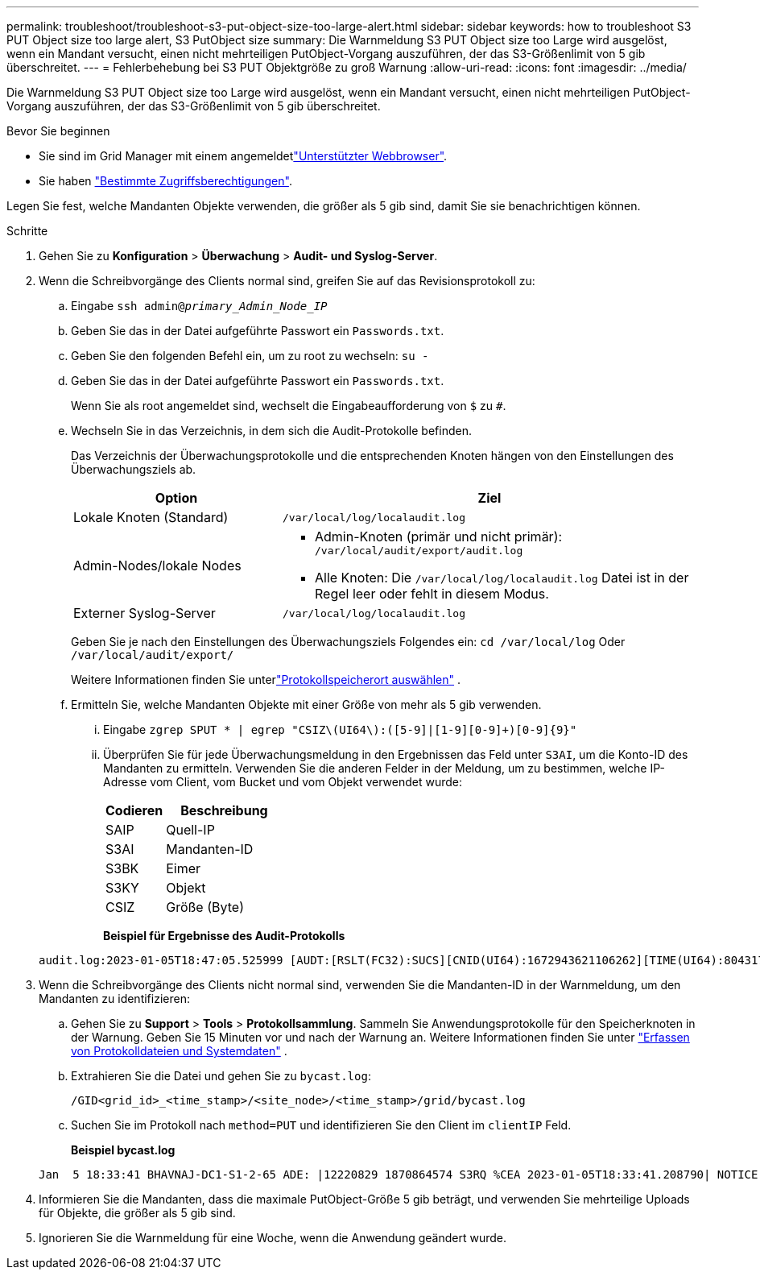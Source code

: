 ---
permalink: troubleshoot/troubleshoot-s3-put-object-size-too-large-alert.html 
sidebar: sidebar 
keywords: how to troubleshoot S3 PUT Object size too large alert, S3 PutObject size 
summary: Die Warnmeldung S3 PUT Object size too Large wird ausgelöst, wenn ein Mandant versucht, einen nicht mehrteiligen PutObject-Vorgang auszuführen, der das S3-Größenlimit von 5 gib überschreitet. 
---
= Fehlerbehebung bei S3 PUT Objektgröße zu groß Warnung
:allow-uri-read: 
:icons: font
:imagesdir: ../media/


[role="lead"]
Die Warnmeldung S3 PUT Object size too Large wird ausgelöst, wenn ein Mandant versucht, einen nicht mehrteiligen PutObject-Vorgang auszuführen, der das S3-Größenlimit von 5 gib überschreitet.

.Bevor Sie beginnen
* Sie sind im Grid Manager mit einem angemeldetlink:../admin/web-browser-requirements.html["Unterstützter Webbrowser"].
* Sie haben link:../admin/admin-group-permissions.html["Bestimmte Zugriffsberechtigungen"].


Legen Sie fest, welche Mandanten Objekte verwenden, die größer als 5 gib sind, damit Sie sie benachrichtigen können.

.Schritte
. Gehen Sie zu *Konfiguration* > *Überwachung* > *Audit- und Syslog-Server*.
. Wenn die Schreibvorgänge des Clients normal sind, greifen Sie auf das Revisionsprotokoll zu:
+
.. Eingabe `ssh admin@_primary_Admin_Node_IP_`
.. Geben Sie das in der Datei aufgeführte Passwort ein `Passwords.txt`.
.. Geben Sie den folgenden Befehl ein, um zu root zu wechseln: `su -`
.. Geben Sie das in der Datei aufgeführte Passwort ein `Passwords.txt`.
+
Wenn Sie als root angemeldet sind, wechselt die Eingabeaufforderung von `$` zu `#`.

.. Wechseln Sie in das Verzeichnis, in dem sich die Audit-Protokolle befinden.
+
--
Das Verzeichnis der Überwachungsprotokolle und die entsprechenden Knoten hängen von den Einstellungen des Überwachungsziels ab.

[cols="1a,2a"]
|===
| Option | Ziel 


 a| 
Lokale Knoten (Standard)
 a| 
`/var/local/log/localaudit.log`



 a| 
Admin-Nodes/lokale Nodes
 a| 
*** Admin-Knoten (primär und nicht primär): `/var/local/audit/export/audit.log`
*** Alle Knoten: Die `/var/local/log/localaudit.log` Datei ist in der Regel leer oder fehlt in diesem Modus.




 a| 
Externer Syslog-Server
 a| 
`/var/local/log/localaudit.log`

|===
Geben Sie je nach den Einstellungen des Überwachungsziels Folgendes ein: `cd /var/local/log` Oder `/var/local/audit/export/`

Weitere Informationen finden Sie unterlink:../monitor/configure-log-management.html#select-log-location["Protokollspeicherort auswählen"] .

--
.. Ermitteln Sie, welche Mandanten Objekte mit einer Größe von mehr als 5 gib verwenden.
+
... Eingabe `zgrep SPUT * | egrep "CSIZ\(UI64\):([5-9]|[1-9][0-9]+)[0-9]{9}"`
... Überprüfen Sie für jede Überwachungsmeldung in den Ergebnissen das Feld unter `S3AI`, um die Konto-ID des Mandanten zu ermitteln. Verwenden Sie die anderen Felder in der Meldung, um zu bestimmen, welche IP-Adresse vom Client, vom Bucket und vom Objekt verwendet wurde:
+
[cols="1a,2a"]
|===
| Codieren | Beschreibung 


| SAIP  a| 
Quell-IP



| S3AI  a| 
Mandanten-ID



| S3BK  a| 
Eimer



| S3KY  a| 
Objekt



| CSIZ  a| 
Größe (Byte)

|===
+
*Beispiel für Ergebnisse des Audit-Protokolls*

+
[listing]
----
audit.log:2023-01-05T18:47:05.525999 [AUDT:[RSLT(FC32):SUCS][CNID(UI64):1672943621106262][TIME(UI64):804317333][SAIP(IPAD):"10.96.99.127"][S3AI(CSTR):"93390849266154004343"][SACC(CSTR):"bhavna"][S3AK(CSTR):"06OX85M40Q90Y280B7YT"][SUSR(CSTR):"urn:sgws:identity::93390849266154004343:root"][SBAI(CSTR):"93390849266154004343"][SBAC(CSTR):"bhavna"][S3BK(CSTR):"test"][S3KY(CSTR):"large-object"][CBID(UI64):0x077EA25F3B36C69A][UUID(CSTR):"A80219A2-CD1E-466F-9094-B9C0FDE2FFA3"][CSIZ(UI64):6040000000][MTME(UI64):1672943621338958][AVER(UI32):10][ATIM(UI64):1672944425525999][ATYP(FC32):SPUT][ANID(UI32):12220829][AMID(FC32):S3RQ][ATID(UI64):4333283179807659119]]
----




. Wenn die Schreibvorgänge des Clients nicht normal sind, verwenden Sie die Mandanten-ID in der Warnmeldung, um den Mandanten zu identifizieren:
+
.. Gehen Sie zu *Support* > *Tools* > *Protokollsammlung*.  Sammeln Sie Anwendungsprotokolle für den Speicherknoten in der Warnung.  Geben Sie 15 Minuten vor und nach der Warnung an. Weitere Informationen finden Sie unter link:../monitor/collecting-log-files-and-system-data.html["Erfassen von Protokolldateien und Systemdaten"] .
.. Extrahieren Sie die Datei und gehen Sie zu `bycast.log`:
+
`/GID<grid_id>_<time_stamp>/<site_node>/<time_stamp>/grid/bycast.log`

.. Suchen Sie im Protokoll nach `method=PUT` und identifizieren Sie den Client im `clientIP` Feld.
+
*Beispiel bycast.log*

+
[listing]
----
Jan  5 18:33:41 BHAVNAJ-DC1-S1-2-65 ADE: |12220829 1870864574 S3RQ %CEA 2023-01-05T18:33:41.208790| NOTICE   1404 af23cb66b7e3efa5 S3RQ: EVENT_PROCESS_CREATE - connection=1672943621106262 method=PUT name=</test/4MiB-0> auth=<V4> clientIP=<10.96.99.127>
----


. Informieren Sie die Mandanten, dass die maximale PutObject-Größe 5 gib beträgt, und verwenden Sie mehrteilige Uploads für Objekte, die größer als 5 gib sind.
. Ignorieren Sie die Warnmeldung für eine Woche, wenn die Anwendung geändert wurde.

